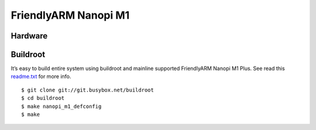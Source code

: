 FriendlyARM Nanopi M1 
#####################

Hardware
********

.. image:: /images/nanopi_m1.jpg

Buildroot
*********

It’s easy to build entire system using buildroot and mainline supported FriendlyARM Nanopi M1 Plus.
See read this `readme.txt <https://git.buildroot.net/buildroot/tree/board/friendlyarm/nanopi-m1/readme.txt>`_ for more info.

::

   $ git clone git://git.busybox.net/buildroot
   $ cd buildroot
   $ make nanopi_m1_defconfig
   $ make
